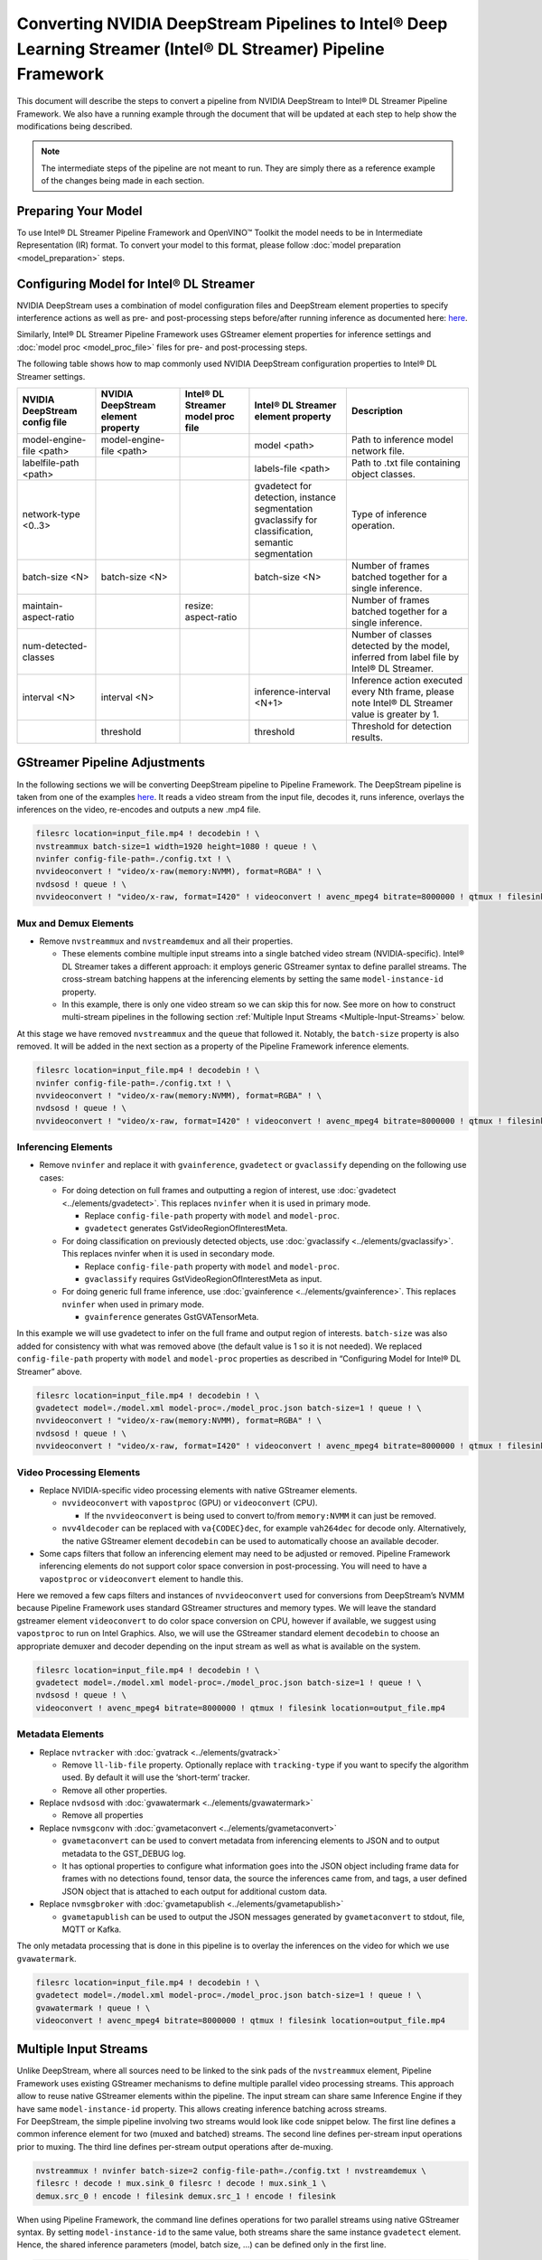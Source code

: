 Converting NVIDIA DeepStream Pipelines to Intel® Deep Learning Streamer (Intel® DL Streamer) Pipeline Framework
================================================================================================================

This document will describe the steps to convert a pipeline from NVIDIA
DeepStream to Intel® DL Streamer Pipeline Framework.
We also have a running example through the document that will be updated at
each step to help show the modifications being described.

.. note::
   The intermediate steps of the pipeline are not meant to run. They are simply
   there as a reference example of the changes being made in each section.

Preparing Your Model
--------------------

To use Intel® DL Streamer Pipeline Framework and OpenVINO™ Toolkit the model needs to be in
Intermediate Representation (IR) format. To convert your model to this format, please follow
:doc:`model preparation <model_preparation>` steps.

Configuring Model for Intel® DL Streamer
------------------------------------------------------------

NVIDIA DeepStream uses a combination of model configuration files and DeepStream element properties
to specify interference actions as well as pre- and post-processing steps before/after running inference
as documented here: `here <https://docs.nvidia.com/metropolis/deepstream/dev-guide/text/DS_plugin_gst-nvinfer.html>`__.

Similarly, Intel® DL Streamer Pipeline Framework uses GStreamer element properties for inference
settings and :doc:`model proc <model_proc_file>` files for pre- and post-processing steps. 

The following table shows how to map commonly used NVIDIA DeepStream configuration properties
to Intel® DL Streamer settings.

.. list-table::
   :header-rows: 1
   
   * - NVIDIA DeepStream config file
     - NVIDIA DeepStream element property
     - Intel® DL Streamer model proc file
     - Intel® DL Streamer element property
     - Description
   * - model-engine-file <path>
     - model-engine-file <path>
     - 
     - model <path>
     - Path to inference model network file.
   * - labelfile-path <path>
     - 
     - 
     - labels-file <path>
     - Path to .txt file containing object classes.
   * - network-type <0..3>
     - 
     - 
     - | gvadetect for detection, instance segmentation
       | gvaclassify for classification, semantic segmentation
     - Type of inference operation.
   * - batch-size <N>
     - batch-size <N>
     - 
     - batch-size <N>
     - Number of frames batched together for a single inference.
   * - maintain-aspect-ratio
     - 
     - resize: aspect-ratio
     - 
     - Number of frames batched together for a single inference.
   * - num-detected-classes
     - 
     - 
     - 
     - Number of classes detected by the model, inferred from label file by Intel® DL Streamer.
   * - interval <N>
     - interval <N>
     - 
     - inference-interval <N+1>
     - Inference action executed every Nth frame, please note Intel® DL Streamer value is greater by 1.
   * - 
     - threshold
     - 
     - threshold
     - Threshold for detection results.


GStreamer Pipeline Adjustments
------------------------------

In the following sections we will be converting DeepStream pipeline to Pipeline Framework.
The DeepStream pipeline is taken from one of the examples
`here <https://github.com/NVIDIA-AI-IOT/deepstream_reference_apps>`__.
It reads a video stream from the input file, decodes it, runs inference, overlays
the inferences on the video, re-encodes and outputs a new .mp4 file.

.. code:: shell

   filesrc location=input_file.mp4 ! decodebin ! \
   nvstreammux batch-size=1 width=1920 height=1080 ! queue ! \
   nvinfer config-file-path=./config.txt ! \
   nvvideoconvert ! "video/x-raw(memory:NVMM), format=RGBA" ! \
   nvdsosd ! queue ! \
   nvvideoconvert ! "video/x-raw, format=I420" ! videoconvert ! avenc_mpeg4 bitrate=8000000 ! qtmux ! filesink location=output_file.mp4

Mux and Demux Elements
~~~~~~~~~~~~~~~~~~~~~~

-  Remove ``nvstreammux`` and ``nvstreamdemux`` and all their
   properties.

   -  These elements combine multiple input streams into a single batched video stream (NVIDIA-specific).
      Intel® DL Streamer takes a different approach: it employs generic GStreamer syntax to define parallel streams.
      The cross-stream batching happens at the inferencing elements by setting the same ``model-instance-id`` property.
   -  In this example, there is only one video stream so we can skip this for now.
      See more on how to construct multi-stream pipelines in the following section
      :ref:`Multiple Input Streams <Multiple-Input-Streams>` below.

At this stage we have removed ``nvstreammux`` and the ``queue`` that
followed it. Notably, the ``batch-size`` property is also removed. It
will be added in the next section as a property of the Pipeline Framework
inference elements.

.. code:: shell

   filesrc location=input_file.mp4 ! decodebin ! \
   nvinfer config-file-path=./config.txt ! \
   nvvideoconvert ! "video/x-raw(memory:NVMM), format=RGBA" ! \
   nvdsosd ! queue ! \
   nvvideoconvert ! "video/x-raw, format=I420" ! videoconvert ! avenc_mpeg4 bitrate=8000000 ! qtmux ! filesink location=output_file.mp4

Inferencing Elements
~~~~~~~~~~~~~~~~~~~~

-  Remove ``nvinfer`` and replace it with ``gvainference``,
   ``gvadetect`` or ``gvaclassify`` depending on the following use
   cases:

   -  For doing detection on full frames and outputting a region of
      interest, use
      :doc:`gvadetect <../elements/gvadetect>`.
      This replaces ``nvinfer`` when it is used in primary mode.

      -  Replace ``config-file-path`` property with ``model`` and
         ``model-proc``.
      -  ``gvadetect`` generates GstVideoRegionOfInterestMeta.

   -  For doing classification on previously detected objects, use
      :doc:`gvaclassify <../elements/gvaclassify>`.
      This replaces nvinfer when it is used in secondary mode.

      -  Replace ``config-file-path`` property with ``model`` and
         ``model-proc``.
      -  ``gvaclassify`` requires GstVideoRegionOfInterestMeta as input.

   -  For doing generic full frame inference, use
      :doc:`gvainference <../elements/gvainference>`.
      This replaces ``nvinfer`` when used in primary mode.

      -  ``gvainference`` generates GstGVATensorMeta.

In this example we will use gvadetect to infer on the full frame and
output region of interests. ``batch-size`` was also added for
consistency with what was removed above (the default value is 1 so it is
not needed). We replaced ``config-file-path`` property with ``model``
and ``model-proc`` properties as described in “Configuring Model for Intel® DL Streamer” above.

.. code:: shell

   filesrc location=input_file.mp4 ! decodebin ! \
   gvadetect model=./model.xml model-proc=./model_proc.json batch-size=1 ! queue ! \
   nvvideoconvert ! "video/x-raw(memory:NVMM), format=RGBA" ! \
   nvdsosd ! queue ! \
   nvvideoconvert ! "video/x-raw, format=I420" ! videoconvert ! avenc_mpeg4 bitrate=8000000 ! qtmux ! filesink location=output_file.mp4

Video Processing Elements
~~~~~~~~~~~~~~~~~~~~~~~~~

-  Replace NVIDIA-specific video processing elements with native GStreamer elements.

   -  ``nvvideoconvert`` with ``vapostproc`` (GPU) or ``videoconvert`` (CPU).

      -  If the ``nvvideoconvert`` is being used to convert to/from
         ``memory:NVMM`` it can just be removed.

   -  ``nvv4ldecoder`` can be replaced with ``va{CODEC}dec``, for
      example ``vah264dec`` for decode only. Alternatively, the
      native GStreamer element ``decodebin`` can be used to automatically
      choose an available decoder.

-  Some caps filters that follow an inferencing element may need to be
   adjusted or removed. Pipeline Framework inferencing elements do not support
   color space conversion in post-processing. You will need to have a
   ``vapostproc`` or ``videoconvert`` element to handle this.

Here we removed a few caps filters and instances of ``nvvideoconvert``
used for conversions from DeepStream’s NVMM because Pipeline Framework uses
standard GStreamer structures and memory types. We will leave the
standard gstreamer element ``videoconvert`` to do color space conversion
on CPU, however if available, we suggest using ``vapostproc`` to run
on Intel Graphics. Also, we will use the GStreamer standard element
``decodebin`` to choose an appropriate demuxer and decoder depending on
the input stream as well as what is available on the system.

.. code:: shell

   filesrc location=input_file.mp4 ! decodebin ! \
   gvadetect model=./model.xml model-proc=./model_proc.json batch-size=1 ! queue ! \
   nvdsosd ! queue ! \
   videoconvert ! avenc_mpeg4 bitrate=8000000 ! qtmux ! filesink location=output_file.mp4

Metadata Elements
~~~~~~~~~~~~~~~~~

-  Replace ``nvtracker`` with
   :doc:`gvatrack <../elements/gvatrack>`

   -  Remove ``ll-lib-file`` property. Optionally replace with
      ``tracking-type`` if you want to specify the algorithm used. By
      default it will use the ‘short-term’ tracker.
   -  Remove all other properties.

-  Replace ``nvdsosd`` with
   :doc:`gvawatermark <../elements/gvawatermark>`

   -  Remove all properties

-  Replace ``nvmsgconv`` with
   :doc:`gvametaconvert <../elements/gvametaconvert>`

   -  ``gvametaconvert`` can be used to convert metadata from
      inferencing elements to JSON and to output metadata to the
      GST_DEBUG log.
   -  It has optional properties to configure what information goes into
      the JSON object including frame data for frames with no detections
      found, tensor data, the source the inferences came from, and tags,
      a user defined JSON object that is attached to each output for
      additional custom data.

-  Replace ``nvmsgbroker`` with
   :doc:`gvametapublish <../elements/gvametapublish>`

   -  ``gvametapublish`` can be used to output the JSON messages
      generated by ``gvametaconvert`` to stdout, file, MQTT or Kafka.

The only metadata processing that is done in this pipeline is to overlay
the inferences on the video for which we use ``gvawatermark``.

.. code:: shell

   filesrc location=input_file.mp4 ! decodebin ! \
   gvadetect model=./model.xml model-proc=./model_proc.json batch-size=1 ! queue ! \
   gvawatermark ! queue ! \
   videoconvert ! avenc_mpeg4 bitrate=8000000 ! qtmux ! filesink location=output_file.mp4

.. _Multiple-Input-Streams:

Multiple Input Streams
----------------------

| Unlike DeepStream, where all sources need to be linked to the sink pads of the ``nvstreammux`` element, 
  Pipeline Framework uses existing GStreamer mechanisms to define multiple parallel video processing streams.
  This approach allow to reuse native GStreamer elements within the pipeline. 
  The input stream can share same Inference Engine if they have same ``model-instance-id`` property.
  This allows creating inference batching across streams.

| For DeepStream, the simple pipeline involving two streams would look like code snippet below. 
  The first line defines a common inference element for two (muxed and batched) streams. 
  The second line defines per-stream input operations prior to muxing. 
  The third line defines per-stream output operations after de-muxing.

.. code:: shell

   nvstreammux ! nvinfer batch-size=2 config-file-path=./config.txt ! nvstreamdemux \ 
   filesrc ! decode ! mux.sink_0 filesrc ! decode ! mux.sink_1 \
   demux.src_0 ! encode ! filesink demux.src_1 ! encode ! filesink

When using Pipeline Framework, the command line defines operations for two parallel streams using native GStreamer syntax.
By setting ``model-instance-id`` to the same value, both streams share the same instance ``gvadetect`` element.
Hence, the shared inference parameters (model, batch size, ...) can be defined only in the first line.


.. code:: shell

   filesrc ! decode ! gvadetect model-instance-id=model1 model=./model.xml batch-size=2 ! encode ! filesink \ 
   filesrc ! decode ! gvadetect model-instance-id=model1 ! encode ! filesink
